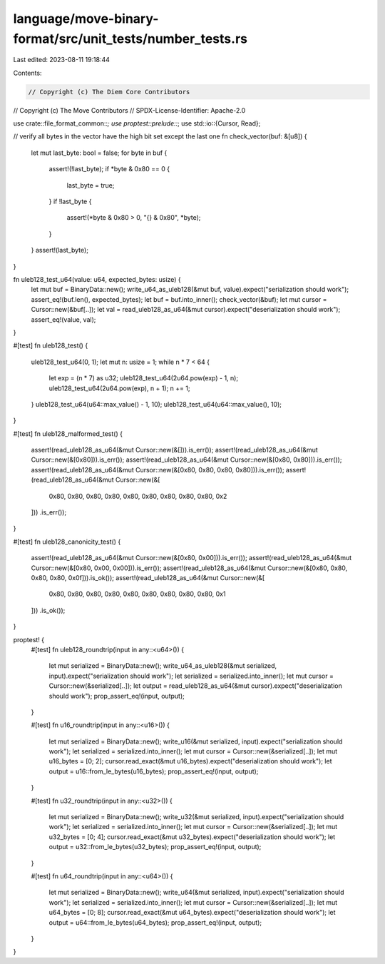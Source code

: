 language/move-binary-format/src/unit_tests/number_tests.rs
==========================================================

Last edited: 2023-08-11 19:18:44

Contents:

.. code-block:: rs

    // Copyright (c) The Diem Core Contributors
// Copyright (c) The Move Contributors
// SPDX-License-Identifier: Apache-2.0

use crate::file_format_common::*;
use proptest::prelude::*;
use std::io::{Cursor, Read};

// verify all bytes in the vector have the high bit set except the last one
fn check_vector(buf: &[u8]) {
    let mut last_byte: bool = false;
    for byte in buf {
        assert!(!last_byte);
        if *byte & 0x80 == 0 {
            last_byte = true;
        }
        if !last_byte {
            assert!(*byte & 0x80 > 0, "{} & 0x80", *byte);
        }
    }
    assert!(last_byte);
}

fn uleb128_test_u64(value: u64, expected_bytes: usize) {
    let mut buf = BinaryData::new();
    write_u64_as_uleb128(&mut buf, value).expect("serialization should work");
    assert_eq!(buf.len(), expected_bytes);
    let buf = buf.into_inner();
    check_vector(&buf);
    let mut cursor = Cursor::new(&buf[..]);
    let val = read_uleb128_as_u64(&mut cursor).expect("deserialization should work");
    assert_eq!(value, val);
}

#[test]
fn uleb128_test() {
    uleb128_test_u64(0, 1);
    let mut n: usize = 1;
    while n * 7 < 64 {
        let exp = (n * 7) as u32;
        uleb128_test_u64(2u64.pow(exp) - 1, n);
        uleb128_test_u64(2u64.pow(exp), n + 1);
        n += 1;
    }
    uleb128_test_u64(u64::max_value() - 1, 10);
    uleb128_test_u64(u64::max_value(), 10);
}

#[test]
fn uleb128_malformed_test() {
    assert!(read_uleb128_as_u64(&mut Cursor::new(&[])).is_err());
    assert!(read_uleb128_as_u64(&mut Cursor::new(&[0x80])).is_err());
    assert!(read_uleb128_as_u64(&mut Cursor::new(&[0x80, 0x80])).is_err());
    assert!(read_uleb128_as_u64(&mut Cursor::new(&[0x80, 0x80, 0x80, 0x80])).is_err());
    assert!(read_uleb128_as_u64(&mut Cursor::new(&[
        0x80, 0x80, 0x80, 0x80, 0x80, 0x80, 0x80, 0x80, 0x80, 0x2
    ]))
    .is_err());
}

#[test]
fn uleb128_canonicity_test() {
    assert!(read_uleb128_as_u64(&mut Cursor::new(&[0x80, 0x00])).is_err());
    assert!(read_uleb128_as_u64(&mut Cursor::new(&[0x80, 0x00, 0x00])).is_err());
    assert!(read_uleb128_as_u64(&mut Cursor::new(&[0x80, 0x80, 0x80, 0x80, 0x0f])).is_ok());
    assert!(read_uleb128_as_u64(&mut Cursor::new(&[
        0x80, 0x80, 0x80, 0x80, 0x80, 0x80, 0x80, 0x80, 0x80, 0x1
    ]))
    .is_ok());
}

proptest! {
    #[test]
    fn uleb128_roundtrip(input in any::<u64>()) {
        let mut serialized = BinaryData::new();
        write_u64_as_uleb128(&mut serialized, input).expect("serialization should work");
        let serialized = serialized.into_inner();
        let mut cursor = Cursor::new(&serialized[..]);
        let output = read_uleb128_as_u64(&mut cursor).expect("deserialization should work");
        prop_assert_eq!(input, output);
    }

    #[test]
    fn u16_roundtrip(input in any::<u16>()) {
        let mut serialized = BinaryData::new();
        write_u16(&mut serialized, input).expect("serialization should work");
        let serialized = serialized.into_inner();
        let mut cursor = Cursor::new(&serialized[..]);
        let mut u16_bytes = [0; 2];
        cursor.read_exact(&mut u16_bytes).expect("deserialization should work");
        let output = u16::from_le_bytes(u16_bytes);
        prop_assert_eq!(input, output);
    }

    #[test]
    fn u32_roundtrip(input in any::<u32>()) {
        let mut serialized = BinaryData::new();
        write_u32(&mut serialized, input).expect("serialization should work");
        let serialized = serialized.into_inner();
        let mut cursor = Cursor::new(&serialized[..]);
        let mut u32_bytes = [0; 4];
        cursor.read_exact(&mut u32_bytes).expect("deserialization should work");
        let output = u32::from_le_bytes(u32_bytes);
        prop_assert_eq!(input, output);
    }

    #[test]
    fn u64_roundtrip(input in any::<u64>()) {
        let mut serialized = BinaryData::new();
        write_u64(&mut serialized, input).expect("serialization should work");
        let serialized = serialized.into_inner();
        let mut cursor = Cursor::new(&serialized[..]);
        let mut u64_bytes = [0; 8];
        cursor.read_exact(&mut u64_bytes).expect("deserialization should work");
        let output = u64::from_le_bytes(u64_bytes);
        prop_assert_eq!(input, output);
    }
}


